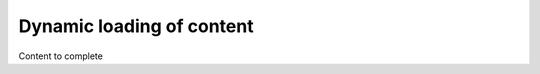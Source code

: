 ================================
Dynamic loading of content
================================

Content to complete

